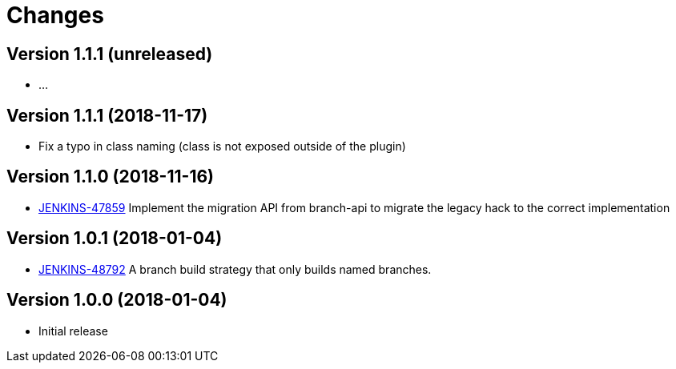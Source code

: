 = Changes

////
Each version newest first -->

Template:
----
== Version X.Y.Z (yyyy-MM-dd)

* details
----

////

== Version 1.1.1 (unreleased)

* ...

== Version 1.1.1 (2018-11-17)

* Fix a typo in class naming (class is not exposed outside of the plugin)

== Version 1.1.0 (2018-11-16)

* https://issues.jenkins-ci.org/browse/JENKINS-47859[JENKINS-47859] Implement the migration API from branch-api to migrate the legacy hack to the correct implementation

== Version 1.0.1 (2018-01-04)

* https://issues.jenkins-ci.org/browse/JENKINS-48792[JENKINS-48792] A branch build strategy that only builds named branches.

== Version 1.0.0 (2018-01-04)

* Initial release
